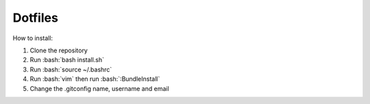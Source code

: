 Dotfiles
========================

How to install:

.. role:: bash(code)
   :language: bash
   
1. Clone the repository
2. Run :bash:`bash install.sh`
3. Run :bash:`source ~/.bashrc`
4. Run :bash:`vim` then run :bash:`:BundleInstall`
5. Change the .gitconfig name, username and email
